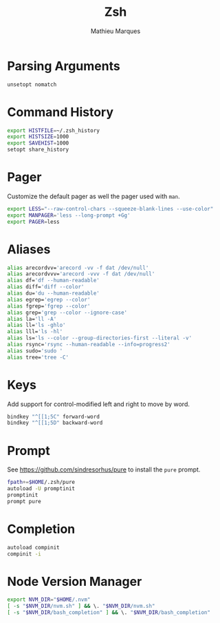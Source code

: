 # -*- after-save-hook: (org-babel-tangle t); -*-
#+TITLE: Zsh
#+AUTHOR: Mathieu Marques
#+PROPERTY: header-args:sh :tangle ~/.zshrc

* Parsing Arguments

#+BEGIN_SRC sh
unsetopt nomatch
#+END_SRC

* Command History

#+BEGIN_SRC sh
export HISTFILE=~/.zsh_history
export HISTSIZE=1000
export SAVEHIST=1000
setopt share_history
#+END_SRC

* Pager

Customize the default pager as well the pager used with =man=.

#+BEGIN_SRC sh
export LESS="--raw-control-chars --squeeze-blank-lines --use-color"
export MANPAGER='less --long-prompt +Gg'
export PAGER=less
#+END_SRC

* Aliases

#+BEGIN_SRC sh
alias arecordvv='arecord -vv -f dat /dev/null'
alias arecordvvv='arecord -vvv -f dat /dev/null'
alias df='df --human-readable'
alias diff='diff --color'
alias du='du --human-readable'
alias egrep='egrep --color'
alias fgrep='fgrep --color'
alias grep='grep --color --ignore-case'
alias la='ll -A'
alias ll='ls -ghlo'
alias lll='ls -hl'
alias ls='ls --color --group-directories-first --literal -v'
alias rsync='rsync --human-readable --info=progress2'
alias sudo='sudo '
alias tree='tree -C'
#+END_SRC

* Keys

Add support for control-modified left and right to move by word.

#+BEGIN_SRC sh
bindkey "^[[1;5C" forward-word
bindkey "^[[1;5D" backward-word
#+END_SRC

* Prompt

See https://github.com/sindresorhus/pure to install the =pure= prompt.

#+BEGIN_SRC sh
fpath+=$HOME/.zsh/pure
autoload -U promptinit
promptinit
prompt pure
#+END_SRC

* Completion

#+BEGIN_SRC sh
autoload compinit
compinit -i
#+END_SRC

* Node Version Manager

#+BEGIN_SRC sh
export NVM_DIR="$HOME/.nvm"
[ -s "$NVM_DIR/nvm.sh" ] && \. "$NVM_DIR/nvm.sh"
[ -s "$NVM_DIR/bash_completion" ] && \. "$NVM_DIR/bash_completion"
#+END_SRC
